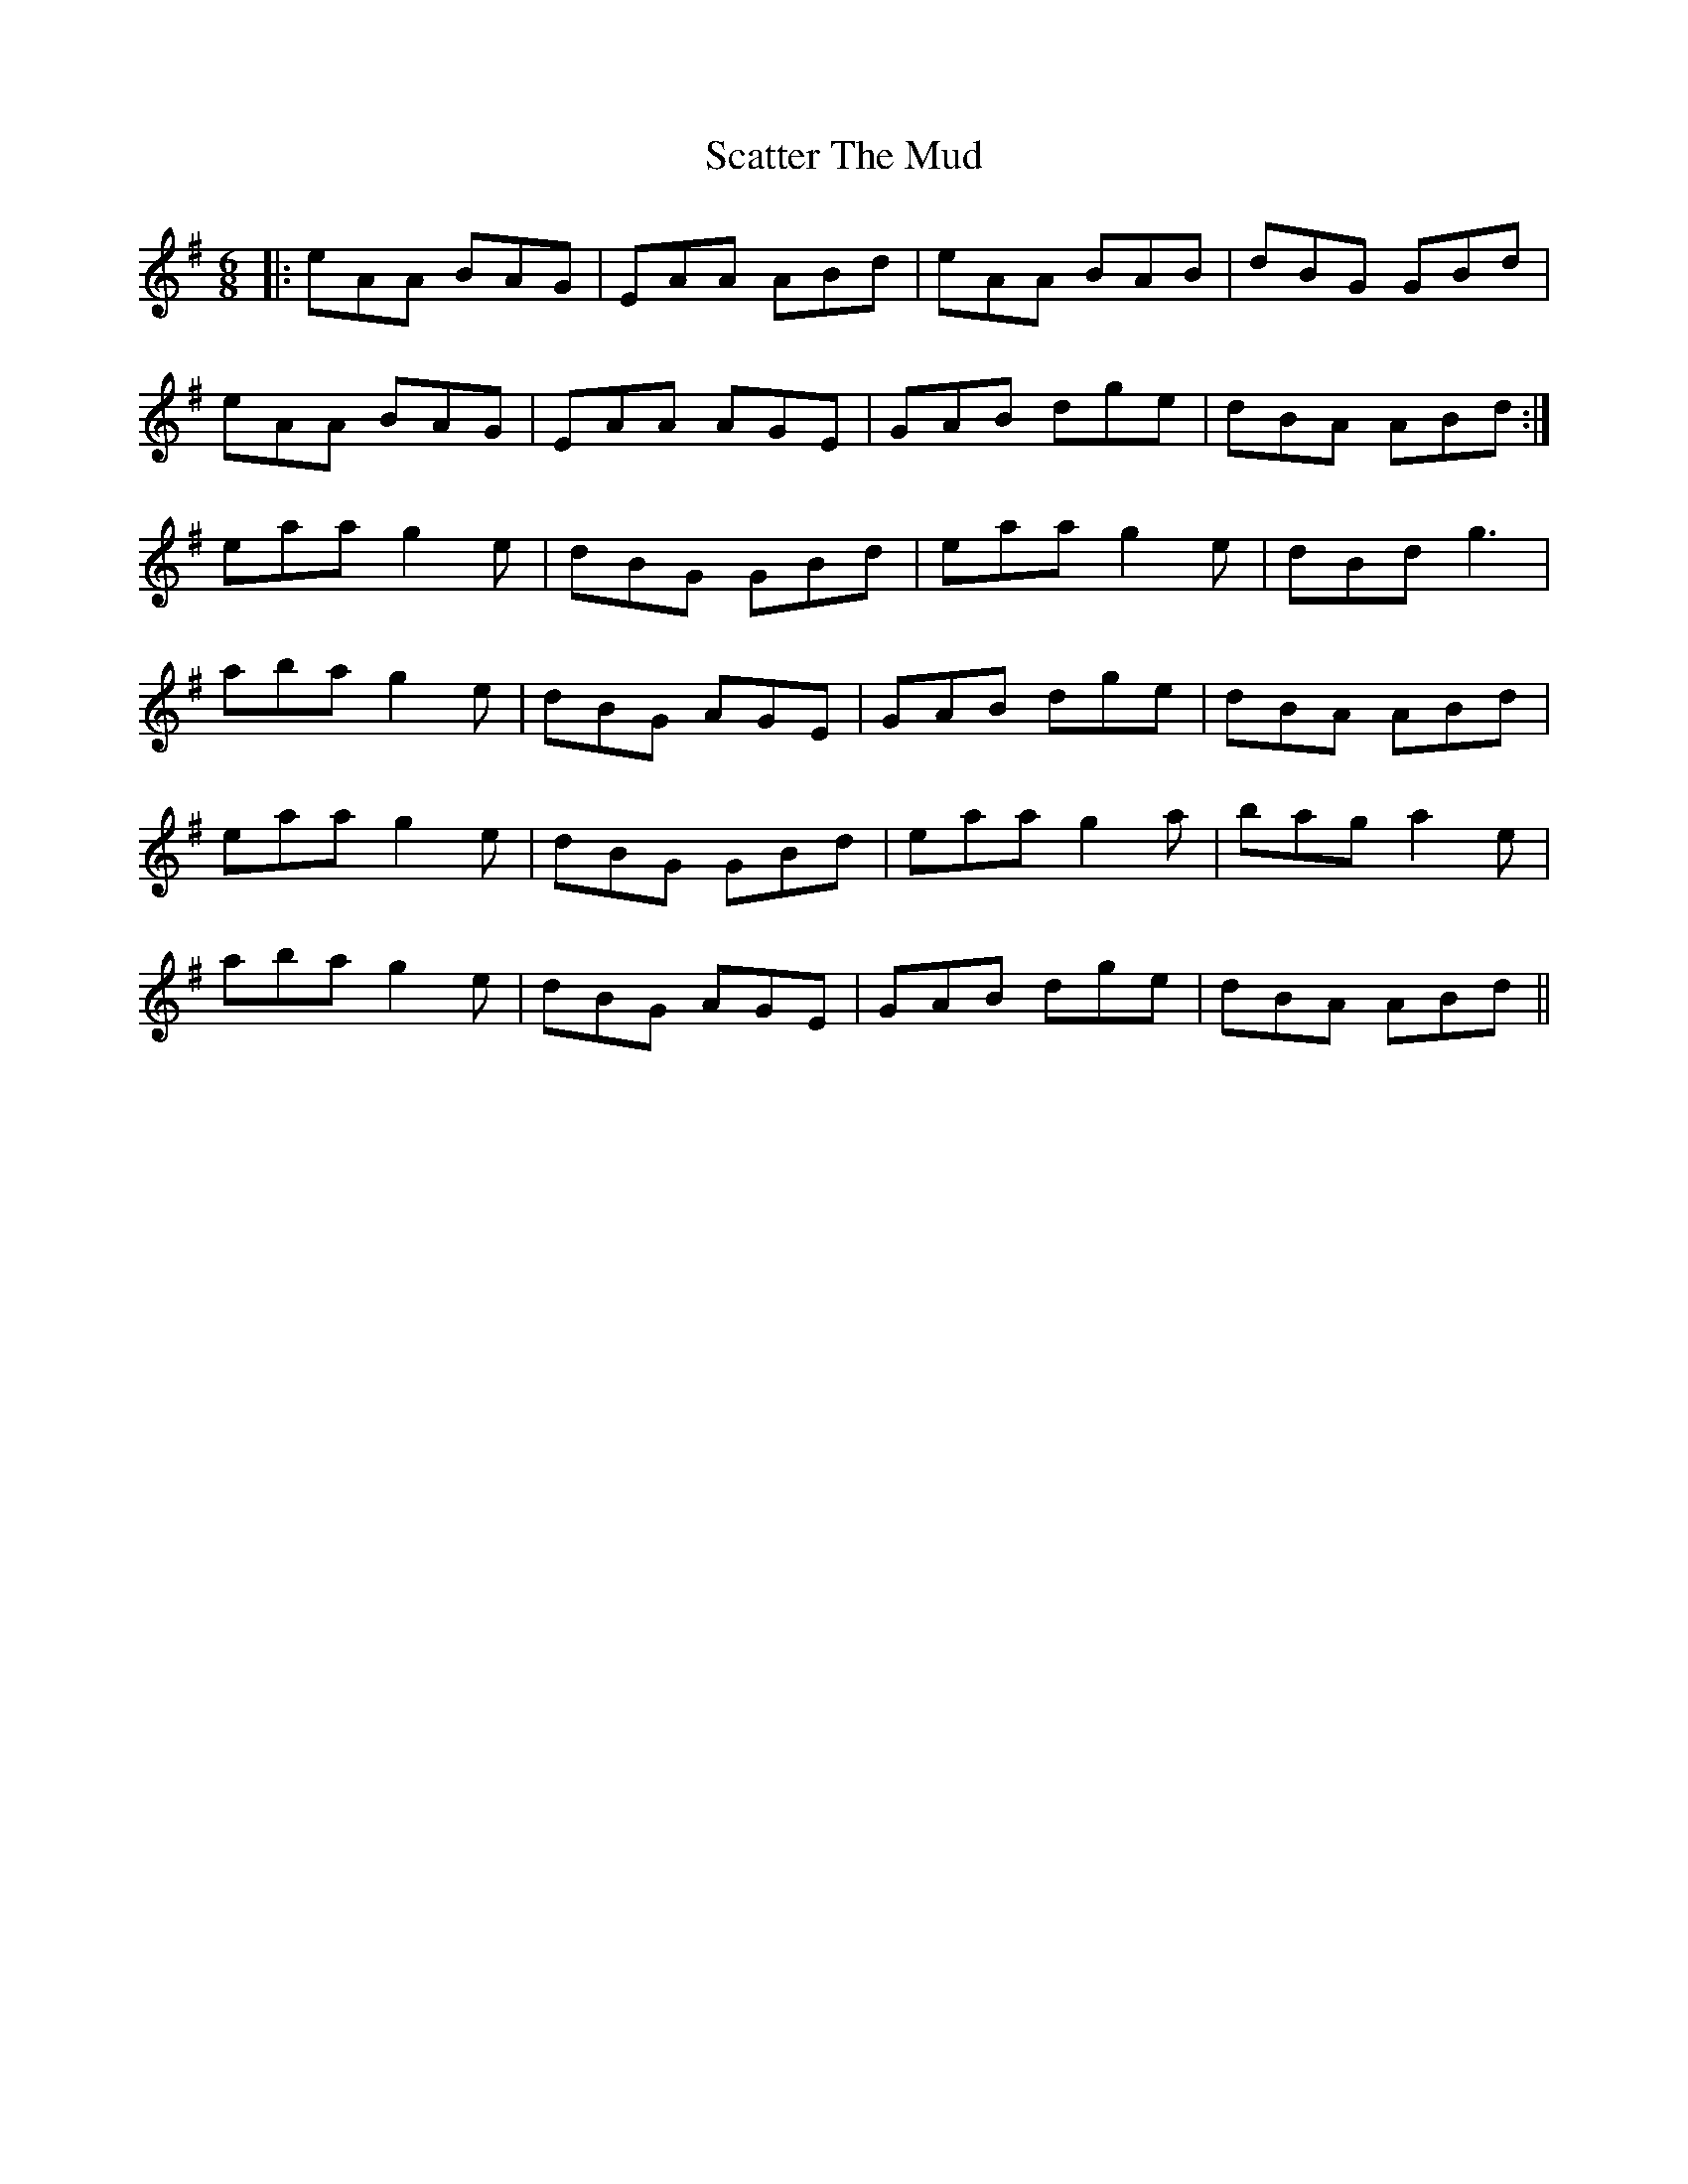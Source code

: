 X: 36082
T: Scatter The Mud
R: jig
M: 6/8
K: Adorian
|:eAA BAG|EAA ABd|eAA BAB|dBG GBd|
eAA BAG|EAA AGE|GAB dge|dBA ABd:|
eaa g2e|dBG GBd|eaa g2e|dBd g3|
aba g2e|dBG AGE|GAB dge|dBA ABd|
eaa g2e|dBG GBd|eaa g2a|bag a2e|
aba g2e|dBG AGE|GAB dge|dBA ABd||


